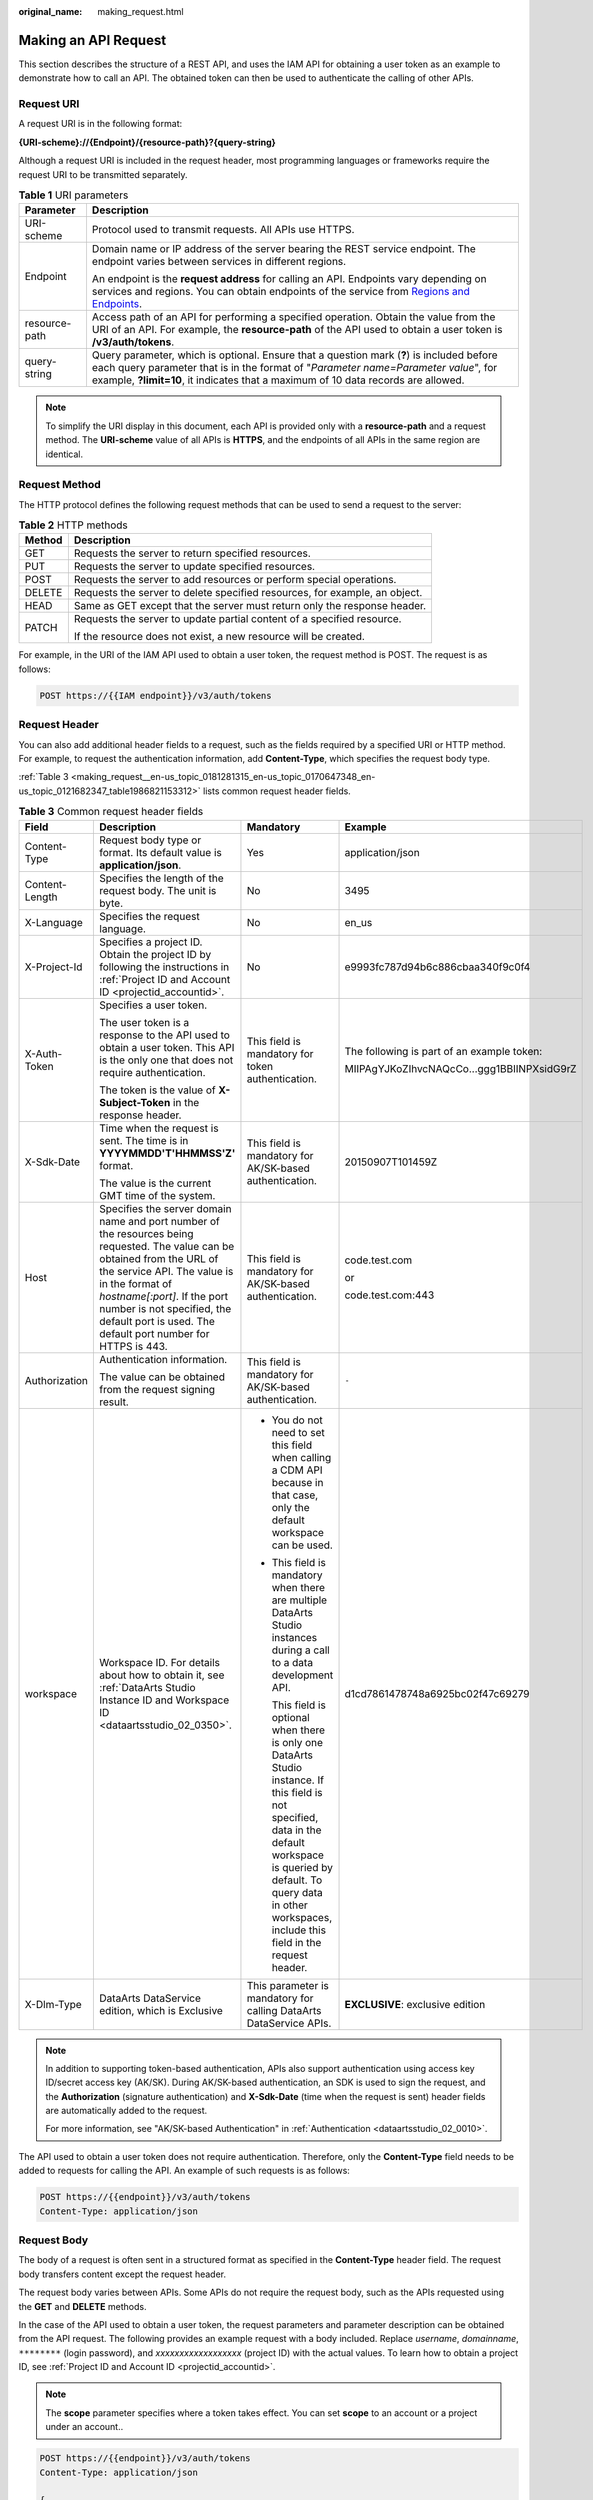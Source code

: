 :original_name: making_request.html

.. _making_request:

Making an API Request
=====================

This section describes the structure of a REST API, and uses the IAM API for obtaining a user token as an example to demonstrate how to call an API. The obtained token can then be used to authenticate the calling of other APIs.

Request URI
-----------

A request URI is in the following format:

**{URI-scheme}://{Endpoint}/{resource-path}?{query-string}**

Although a request URI is included in the request header, most programming languages or frameworks require the request URI to be transmitted separately.

.. table:: **Table 1** URI parameters

   +-----------------------------------+----------------------------------------------------------------------------------------------------------------------------------------------------------------------------------------------------------------------------------------------------------------------+
   | Parameter                         | Description                                                                                                                                                                                                                                                          |
   +===================================+======================================================================================================================================================================================================================================================================+
   | URI-scheme                        | Protocol used to transmit requests. All APIs use HTTPS.                                                                                                                                                                                                              |
   +-----------------------------------+----------------------------------------------------------------------------------------------------------------------------------------------------------------------------------------------------------------------------------------------------------------------+
   | Endpoint                          | Domain name or IP address of the server bearing the REST service endpoint. The endpoint varies between services in different regions.                                                                                                                                |
   |                                   |                                                                                                                                                                                                                                                                      |
   |                                   | An endpoint is the **request address** for calling an API. Endpoints vary depending on services and regions. You can obtain endpoints of the service from `Regions and Endpoints <https://docs.otc.t-systems.com/en-us/endpoint/index.html>`__.                      |
   +-----------------------------------+----------------------------------------------------------------------------------------------------------------------------------------------------------------------------------------------------------------------------------------------------------------------+
   | resource-path                     | Access path of an API for performing a specified operation. Obtain the value from the URI of an API. For example, the **resource-path** of the API used to obtain a user token is **/v3/auth/tokens**.                                                               |
   +-----------------------------------+----------------------------------------------------------------------------------------------------------------------------------------------------------------------------------------------------------------------------------------------------------------------+
   | query-string                      | Query parameter, which is optional. Ensure that a question mark (**?**) is included before each query parameter that is in the format of "*Parameter name=Parameter value*", for example, **?limit=10**, it indicates that a maximum of 10 data records are allowed. |
   +-----------------------------------+----------------------------------------------------------------------------------------------------------------------------------------------------------------------------------------------------------------------------------------------------------------------+

.. note::

   To simplify the URI display in this document, each API is provided only with a **resource-path** and a request method. The **URI-scheme** value of all APIs is **HTTPS**, and the endpoints of all APIs in the same region are identical.

Request Method
--------------

The HTTP protocol defines the following request methods that can be used to send a request to the server:

.. table:: **Table 2** HTTP methods

   +-----------------------------------+----------------------------------------------------------------------------+
   | Method                            | Description                                                                |
   +===================================+============================================================================+
   | GET                               | Requests the server to return specified resources.                         |
   +-----------------------------------+----------------------------------------------------------------------------+
   | PUT                               | Requests the server to update specified resources.                         |
   +-----------------------------------+----------------------------------------------------------------------------+
   | POST                              | Requests the server to add resources or perform special operations.        |
   +-----------------------------------+----------------------------------------------------------------------------+
   | DELETE                            | Requests the server to delete specified resources, for example, an object. |
   +-----------------------------------+----------------------------------------------------------------------------+
   | HEAD                              | Same as GET except that the server must return only the response header.   |
   +-----------------------------------+----------------------------------------------------------------------------+
   | PATCH                             | Requests the server to update partial content of a specified resource.     |
   |                                   |                                                                            |
   |                                   | If the resource does not exist, a new resource will be created.            |
   +-----------------------------------+----------------------------------------------------------------------------+

For example, in the URI of the IAM API used to obtain a user token, the request method is POST. The request is as follows:

.. code-block:: text

   POST https://{{IAM endpoint}}/v3/auth/tokens

Request Header
--------------

You can also add additional header fields to a request, such as the fields required by a specified URI or HTTP method. For example, to request the authentication information, add **Content-Type**, which specifies the request body type.

:ref:`Table 3 <making_request__en-us_topic_0181281315_en-us_topic_0170647348_en-us_topic_0121682347_table1986821153312>` lists common request header fields.

.. _making_request__en-us_topic_0181281315_en-us_topic_0170647348_en-us_topic_0121682347_table1986821153312:

.. table:: **Table 3** Common request header fields

   +-----------------+---------------------------------------------------------------------------------------------------------------------------------------------------------------------------------------------------------------------------------------------------------------------------------------------------------+----------------------------------------------------------------------------------------------------------------------------------------------------------------------------------------------------------------------------------------------+--------------------------------------------+
   | Field           | Description                                                                                                                                                                                                                                                                                             | Mandatory                                                                                                                                                                                                                                    | Example                                    |
   +=================+=========================================================================================================================================================================================================================================================================================================+==============================================================================================================================================================================================================================================+============================================+
   | Content-Type    | Request body type or format. Its default value is **application/json**.                                                                                                                                                                                                                                 | Yes                                                                                                                                                                                                                                          | application/json                           |
   +-----------------+---------------------------------------------------------------------------------------------------------------------------------------------------------------------------------------------------------------------------------------------------------------------------------------------------------+----------------------------------------------------------------------------------------------------------------------------------------------------------------------------------------------------------------------------------------------+--------------------------------------------+
   | Content-Length  | Specifies the length of the request body. The unit is byte.                                                                                                                                                                                                                                             | No                                                                                                                                                                                                                                           | 3495                                       |
   +-----------------+---------------------------------------------------------------------------------------------------------------------------------------------------------------------------------------------------------------------------------------------------------------------------------------------------------+----------------------------------------------------------------------------------------------------------------------------------------------------------------------------------------------------------------------------------------------+--------------------------------------------+
   | X-Language      | Specifies the request language.                                                                                                                                                                                                                                                                         | No                                                                                                                                                                                                                                           | en_us                                      |
   +-----------------+---------------------------------------------------------------------------------------------------------------------------------------------------------------------------------------------------------------------------------------------------------------------------------------------------------+----------------------------------------------------------------------------------------------------------------------------------------------------------------------------------------------------------------------------------------------+--------------------------------------------+
   | X-Project-Id    | Specifies a project ID. Obtain the project ID by following the instructions in :ref:`Project ID and Account ID <projectid_accountid>`.                                                                                                                                                                  | No                                                                                                                                                                                                                                           | e9993fc787d94b6c886cbaa340f9c0f4           |
   +-----------------+---------------------------------------------------------------------------------------------------------------------------------------------------------------------------------------------------------------------------------------------------------------------------------------------------------+----------------------------------------------------------------------------------------------------------------------------------------------------------------------------------------------------------------------------------------------+--------------------------------------------+
   | X-Auth-Token    | Specifies a user token.                                                                                                                                                                                                                                                                                 | This field is mandatory for token authentication.                                                                                                                                                                                            | The following is part of an example token: |
   |                 |                                                                                                                                                                                                                                                                                                         |                                                                                                                                                                                                                                              |                                            |
   |                 | The user token is a response to the API used to obtain a user token. This API is the only one that does not require authentication.                                                                                                                                                                     |                                                                                                                                                                                                                                              | MIIPAgYJKoZIhvcNAQcCo...ggg1BBIINPXsidG9rZ |
   |                 |                                                                                                                                                                                                                                                                                                         |                                                                                                                                                                                                                                              |                                            |
   |                 | The token is the value of **X-Subject-Token** in the response header.                                                                                                                                                                                                                                   |                                                                                                                                                                                                                                              |                                            |
   +-----------------+---------------------------------------------------------------------------------------------------------------------------------------------------------------------------------------------------------------------------------------------------------------------------------------------------------+----------------------------------------------------------------------------------------------------------------------------------------------------------------------------------------------------------------------------------------------+--------------------------------------------+
   | X-Sdk-Date      | Time when the request is sent. The time is in **YYYYMMDD'T'HHMMSS'Z'** format.                                                                                                                                                                                                                          | This field is mandatory for AK/SK-based authentication.                                                                                                                                                                                      | 20150907T101459Z                           |
   |                 |                                                                                                                                                                                                                                                                                                         |                                                                                                                                                                                                                                              |                                            |
   |                 | The value is the current GMT time of the system.                                                                                                                                                                                                                                                        |                                                                                                                                                                                                                                              |                                            |
   +-----------------+---------------------------------------------------------------------------------------------------------------------------------------------------------------------------------------------------------------------------------------------------------------------------------------------------------+----------------------------------------------------------------------------------------------------------------------------------------------------------------------------------------------------------------------------------------------+--------------------------------------------+
   | Host            | Specifies the server domain name and port number of the resources being requested. The value can be obtained from the URL of the service API. The value is in the format of *hostname[:port]*. If the port number is not specified, the default port is used. The default port number for HTTPS is 443. | This field is mandatory for AK/SK-based authentication.                                                                                                                                                                                      | code.test.com                              |
   |                 |                                                                                                                                                                                                                                                                                                         |                                                                                                                                                                                                                                              |                                            |
   |                 |                                                                                                                                                                                                                                                                                                         |                                                                                                                                                                                                                                              | or                                         |
   |                 |                                                                                                                                                                                                                                                                                                         |                                                                                                                                                                                                                                              |                                            |
   |                 |                                                                                                                                                                                                                                                                                                         |                                                                                                                                                                                                                                              | code.test.com:443                          |
   +-----------------+---------------------------------------------------------------------------------------------------------------------------------------------------------------------------------------------------------------------------------------------------------------------------------------------------------+----------------------------------------------------------------------------------------------------------------------------------------------------------------------------------------------------------------------------------------------+--------------------------------------------+
   | Authorization   | Authentication information.                                                                                                                                                                                                                                                                             | This field is mandatory for AK/SK-based authentication.                                                                                                                                                                                      | ``-``                                      |
   |                 |                                                                                                                                                                                                                                                                                                         |                                                                                                                                                                                                                                              |                                            |
   |                 | The value can be obtained from the request signing result.                                                                                                                                                                                                                                              |                                                                                                                                                                                                                                              |                                            |
   +-----------------+---------------------------------------------------------------------------------------------------------------------------------------------------------------------------------------------------------------------------------------------------------------------------------------------------------+----------------------------------------------------------------------------------------------------------------------------------------------------------------------------------------------------------------------------------------------+--------------------------------------------+
   | workspace       | Workspace ID. For details about how to obtain it, see :ref:`DataArts Studio Instance ID and Workspace ID <dataartsstudio_02_0350>`.                                                                                                                                                                     | -  You do not need to set this field when calling a CDM API because in that case, only the default workspace can be used.                                                                                                                    | d1cd7861478748a6925bc02f47c69279           |
   |                 |                                                                                                                                                                                                                                                                                                         |                                                                                                                                                                                                                                              |                                            |
   |                 |                                                                                                                                                                                                                                                                                                         | -  This field is mandatory when there are multiple DataArts Studio instances during a call to a data development API.                                                                                                                        |                                            |
   |                 |                                                                                                                                                                                                                                                                                                         |                                                                                                                                                                                                                                              |                                            |
   |                 |                                                                                                                                                                                                                                                                                                         |    This field is optional when there is only one DataArts Studio instance. If this field is not specified, data in the default workspace is queried by default. To query data in other workspaces, include this field in the request header. |                                            |
   +-----------------+---------------------------------------------------------------------------------------------------------------------------------------------------------------------------------------------------------------------------------------------------------------------------------------------------------+----------------------------------------------------------------------------------------------------------------------------------------------------------------------------------------------------------------------------------------------+--------------------------------------------+
   | X-Dlm-Type      | DataArts DataService edition, which is Exclusive                                                                                                                                                                                                                                                        | This parameter is mandatory for calling DataArts DataService APIs.                                                                                                                                                                           | **EXCLUSIVE**: exclusive edition           |
   +-----------------+---------------------------------------------------------------------------------------------------------------------------------------------------------------------------------------------------------------------------------------------------------------------------------------------------------+----------------------------------------------------------------------------------------------------------------------------------------------------------------------------------------------------------------------------------------------+--------------------------------------------+

.. note::

   In addition to supporting token-based authentication, APIs also support authentication using access key ID/secret access key (AK/SK). During AK/SK-based authentication, an SDK is used to sign the request, and the **Authorization** (signature authentication) and **X-Sdk-Date** (time when the request is sent) header fields are automatically added to the request.

   For more information, see "AK/SK-based Authentication" in :ref:`Authentication <dataartsstudio_02_0010>`.

The API used to obtain a user token does not require authentication. Therefore, only the **Content-Type** field needs to be added to requests for calling the API. An example of such requests is as follows:

.. code-block:: text

   POST https://{{endpoint}}/v3/auth/tokens
   Content-Type: application/json

Request Body
------------

The body of a request is often sent in a structured format as specified in the **Content-Type** header field. The request body transfers content except the request header.

The request body varies between APIs. Some APIs do not require the request body, such as the APIs requested using the **GET** and **DELETE** methods.

In the case of the API used to obtain a user token, the request parameters and parameter description can be obtained from the API request. The following provides an example request with a body included. Replace *username*, *domainname*, ``********`` (login password), and *xxxxxxxxxxxxxxxxxx* (project ID) with the actual values. To learn how to obtain a project ID, see :ref:`Project ID and Account ID <projectid_accountid>`.

.. note::

   The **scope** parameter specifies where a token takes effect. You can set **scope** to an account or a project under an account..

.. code-block::

   POST https://{{endpoint}}/v3/auth/tokens
   Content-Type: application/json

   {
       "auth": {
           "identity": {
               "methods": [
                   "password"
               ],
               "password": {
                   "user": {
                       "name": "username",
                       "password": "********",
                       "domain": {
                           "name": "domainname"
                       }
                   }
               }
           },
           "scope": {
               "project": {
                   "id": "xxxxxxxxxxxxxxxxxx"
               }
           }
       }
   }

If all data required for the API request is available, you can send the request to call the API through `curl <https://curl.haxx.se/>`__, `Postman <https://www.getpostman.com/>`__, or coding. For the API used to obtain a user token, **x-subject-token** in the response header is the desired user token. This token can then be used to authenticate the calling of other APIs.
